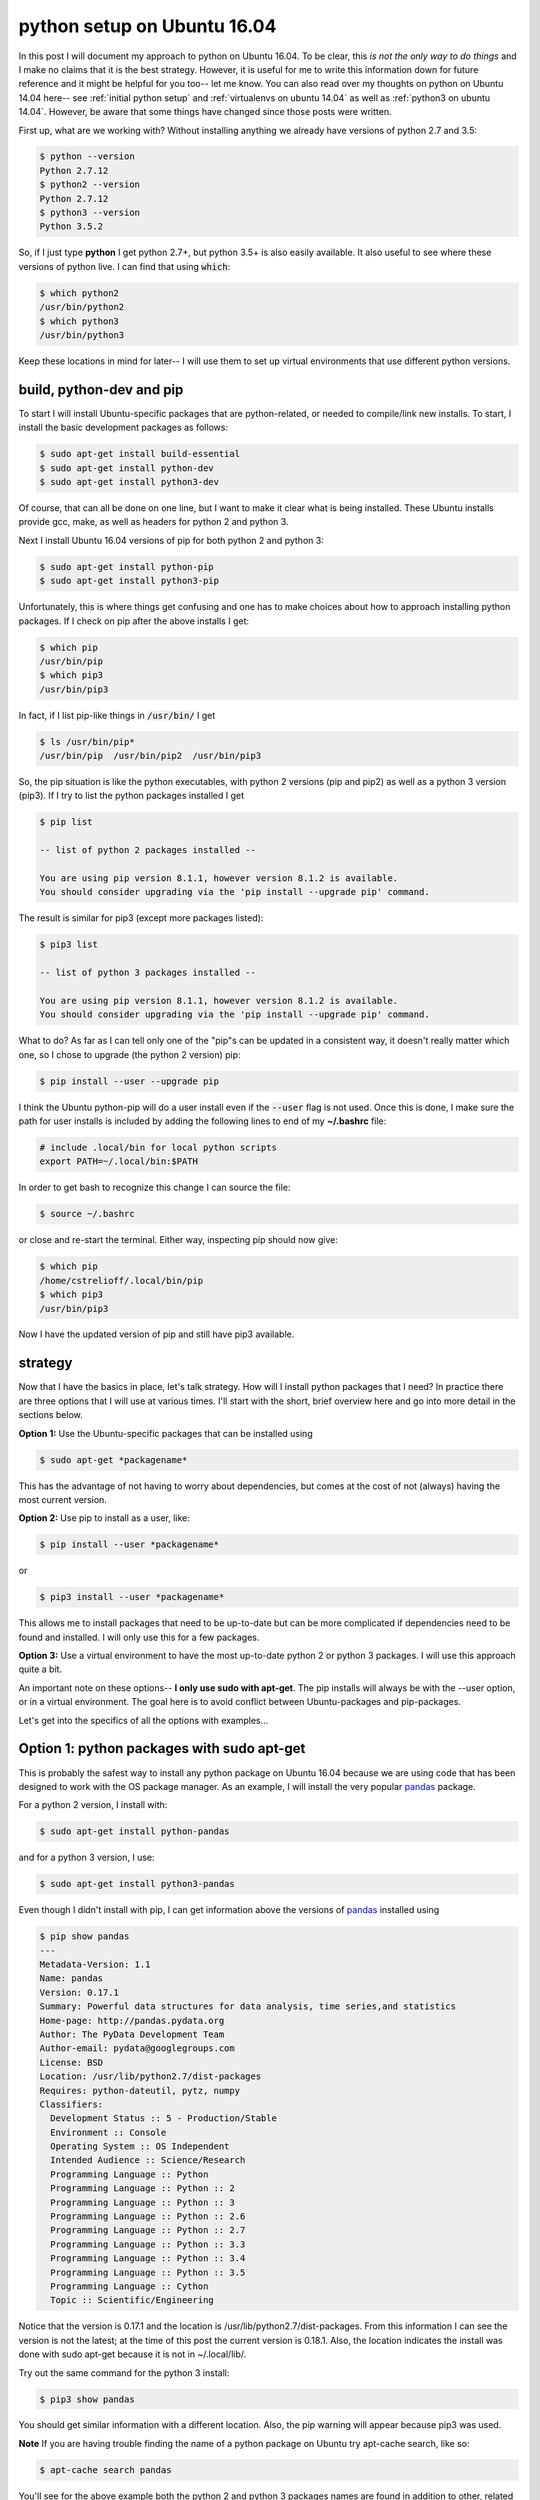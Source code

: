 .. _python ubuntu 16.04:

python setup on Ubuntu 16.04
============================

In this post I will document my approach to python on Ubuntu 16.04. To be
clear, this *is not the only way to do things* and I make no claims that it is
the best strategy. However, it is useful for me to write this information down
for future reference and it might be helpful for you too-- let me know. You
can also read over my thoughts on python on Ubuntu 14.04 here-- see
:ref:`initial python setup` and :ref:`virtualenvs on ubuntu 14.04` as well as
:ref:`python3 on ubuntu 14.04`. However, be aware that some things have
changed since those posts were written. 

.. more::

First up, what are we working with? Without installing anything we already have
versions of python 2.7 and 3.5:

.. code-block:: bash

  $ python --version
  Python 2.7.12
  $ python2 --version
  Python 2.7.12
  $ python3 --version
  Python 3.5.2

So, if I just type **python** I get python 2.7+, but python 3.5+ is also
easily available. It also useful to see where these versions of python live. I
can find that using :code:`which`:

.. code-block:: bash

  $ which python2
  /usr/bin/python2
  $ which python3
  /usr/bin/python3

Keep these locations in mind for later-- I will use them to set up virtual 
environments that use different python versions.

build, python-dev and pip
-------------------------

To start I will install Ubuntu-specific packages that are python-related, or
needed to compile/link new installs. To start, I install the basic development
packages as follows:

.. code-block:: bash

  $ sudo apt-get install build-essential
  $ sudo apt-get install python-dev
  $ sudo apt-get install python3-dev

Of course, that can all be done on one line, but I want to make it clear what
is being installed. These Ubuntu installs provide gcc, make, as well as headers
for python 2 and python 3.

Next I install Ubuntu 16.04 versions of pip for both python 2 and python 3:

.. code-block:: bash

  $ sudo apt-get install python-pip
  $ sudo apt-get install python3-pip

Unfortunately, this is where things get confusing and one has to make choices
about how to approach installing python packages.  If I check on pip after
the above installs I get:

.. code-block:: bash

  $ which pip
  /usr/bin/pip
  $ which pip3
  /usr/bin/pip3

In fact, if I list pip-like things in :code:`/usr/bin/` I get

.. code-block:: bash

  $ ls /usr/bin/pip*
  /usr/bin/pip  /usr/bin/pip2  /usr/bin/pip3

So, the pip situation is like the python executables, with python 2 versions
(pip and pip2) as well as a python 3 version (pip3). If I try to list the
python packages installed I get

.. code-block:: none

  $ pip list

  -- list of python 2 packages installed --

  You are using pip version 8.1.1, however version 8.1.2 is available.
  You should consider upgrading via the 'pip install --upgrade pip' command.

The result is similar for pip3 (except more packages listed):

.. code-block:: none

  $ pip3 list

  -- list of python 3 packages installed --

  You are using pip version 8.1.1, however version 8.1.2 is available.
  You should consider upgrading via the 'pip install --upgrade pip' command.

What to do? As far as I can tell only one of the "pip"s can be updated in a
consistent way, it doesn't really matter which one, so I chose to
upgrade (the python 2 version) pip:

.. code-block:: bash

  $ pip install --user --upgrade pip

I think the Ubuntu python-pip will do a user install even if the
:code:`--user` flag is not used.  Once this is done, I make sure the path for
user installs is included by adding the following lines to end of
my **~/.bashrc** file:

.. code-block:: none

  # include .local/bin for local python scripts
  export PATH=~/.local/bin:$PATH

In order to get bash to recognize this change I can source the file:

.. code-block:: bash

  $ source ~/.bashrc

or close and re-start the terminal. Either way, inspecting pip should now
give:

.. code-block:: bash

  $ which pip
  /home/cstrelioff/.local/bin/pip
  $ which pip3
  /usr/bin/pip3
  
Now I have the updated version of pip and still have pip3 available.

strategy
--------

Now that I have the basics in place, let's talk strategy. How will I install
python packages that I need? In practice there are three options that I will
use at various times. I'll start with the short, brief overview here and go
into more detail in the sections below.

**Option 1:** Use the Ubuntu-specific packages that can be installed using

.. code-block:: bash

  $ sudo apt-get *packagename*

This has the advantage of not having to worry about dependencies, but comes at
the cost of not (always) having the most current version.

**Option 2:** Use pip to install as a user, like:

.. code-block:: bash

  $ pip install --user *packagename*

or

.. code-block:: bash

  $ pip3 install --user *packagename*

This allows me to install packages that need to be up-to-date but can be more
complicated if dependencies need to be found and installed. I will only use
this for a few packages.

**Option 3:** Use a virtual environment to have the most up-to-date python 2
or python 3 packages.  I will use this approach quite a bit.

An important note on these options-- **I only use sudo with apt-get**. The pip
installs will always be with the --user option, or in a virtual environment.
The goal here is to avoid conflict between Ubuntu-packages and pip-packages.

Let's get into the specifics of all the options with examples...

Option 1: python packages with sudo apt-get
-------------------------------------------

This is probably the safest way to install any python package on Ubuntu 16.04
because we are using code that has been designed to work with the OS package
manager. As an example, I will install the very popular pandas_ package.

For a python 2 version, I install with:

.. code-block:: bash

  $ sudo apt-get install python-pandas

and for a python 3 version, I use:

.. code-block:: bash

  $ sudo apt-get install python3-pandas

Even though I didn't install with pip, I can get information above the versions
of pandas_ installed using

.. code-block:: none

	$ pip show pandas
	---
	Metadata-Version: 1.1
	Name: pandas
	Version: 0.17.1
	Summary: Powerful data structures for data analysis, time series,and statistics
	Home-page: http://pandas.pydata.org
	Author: The PyData Development Team
	Author-email: pydata@googlegroups.com
	License: BSD
	Location: /usr/lib/python2.7/dist-packages
	Requires: python-dateutil, pytz, numpy
	Classifiers:
	  Development Status :: 5 - Production/Stable
	  Environment :: Console
	  Operating System :: OS Independent
	  Intended Audience :: Science/Research
	  Programming Language :: Python
	  Programming Language :: Python :: 2
	  Programming Language :: Python :: 3
	  Programming Language :: Python :: 2.6
	  Programming Language :: Python :: 2.7
	  Programming Language :: Python :: 3.3
	  Programming Language :: Python :: 3.4
	  Programming Language :: Python :: 3.5
	  Programming Language :: Cython
	  Topic :: Scientific/Engineering

Notice that the version is 0.17.1 and the location is
/usr/lib/python2.7/dist-packages. From this information I can see the version
is not the latest; at the time of this post the current version is 0.18.1.
Also, the location indicates the install was done with sudo apt-get
because it is not in ~/.local/lib/.

Try out the same command for the python 3 install:

.. code-block:: bash

  $ pip3 show pandas

You should get similar information with a different location. Also, the pip
warning will appear because pip3 was used.

**Note** If you are having trouble finding the name of a python package on
Ubuntu try apt-cache search, like so:

.. code-block:: bash

  $ apt-cache search pandas

You'll see for the above example both the python 2 and python 3 packages names
are found in addition to other, related items.

Option 2: pip install --user
----------------------------

This option is one that I do not use that I often. However, for
virtualenv_, virtualenvwrapper_, and tmuxp_ I like to have the latest versions
without starting up a virtual environment.  I'll install those here, using the
python 2 versions:

.. code-block:: bash

  $ pip install --user virtualenv
  $ pip install --user virtualenvwrapper
  $ pip install --user tmuxp

A couple of important things to note here:

1. I install with the --user option; **don't use "sudo pip"**.
2. I only install the python 2 version using pip.

I would keep this type of install to a minimum. Instead use virtual
environments, as described below, if you'd like to the most up-to-date versions
of a package. Or, if you'd like package that a certain to work well with Ubuntu
16.04 try Option 1, described above.

Option 3: virtualenv and virtualenvwrapper
------------------------------------------

setup
+++++

The first step for this option is to finish the setup of virtualenvwrapper_,
by making some additions to **~/.bashrc**. Again, put these at the end of the
file and *source* the file or restart the terminal:

.. code-block:: none

  # where to store our virtual envs
  export WORKON_HOME=$HOME/virtenvs
  # where projects will reside
  export PROJECT_HOME=$HOME/Projects-Active
  # where is the virtualenvwrapper.sh
  source $HOME/.local/bin/virtualenvwrapper.sh

These settings

1. Save virtual environments in the **~/virtenvs** directory,
2. Create new projects in **~/Projects-Active/new_project** directory,
3. Specify the location of the **virtualenvwrapper.sh** file-- you can find
   this with 

.. code-block:: bash

  $ which virtualenvwrapper.sh
  /home/cstrelioff/.local/bin/virtualenvwrapper.sh

Again, this is in ~/.local/bin because I installed with the --user option.

usage
+++++

Now that the basics are installed and setup I start installing the most
up-to-date version of python packages for both python 2 and python 3. The key
to make all of this work nicely is virtualenvwrapper_. To demonstrate I create
two virtual environments and install pandas in both.

.. _pandas: http://pandas.pydata.org/
.. _virtualenv: https://virtualenv.pypa.io/en/stable/
.. _virtualenvwrapper: https://virtualenvwrapper.readthedocs.io/en/latest/
.. _tmuxp: 

.. author:: default
.. categories:: none
.. tags:: python, ubuntu 16.06, pip, virtualenv, virtualenvwrapper
.. comments::
